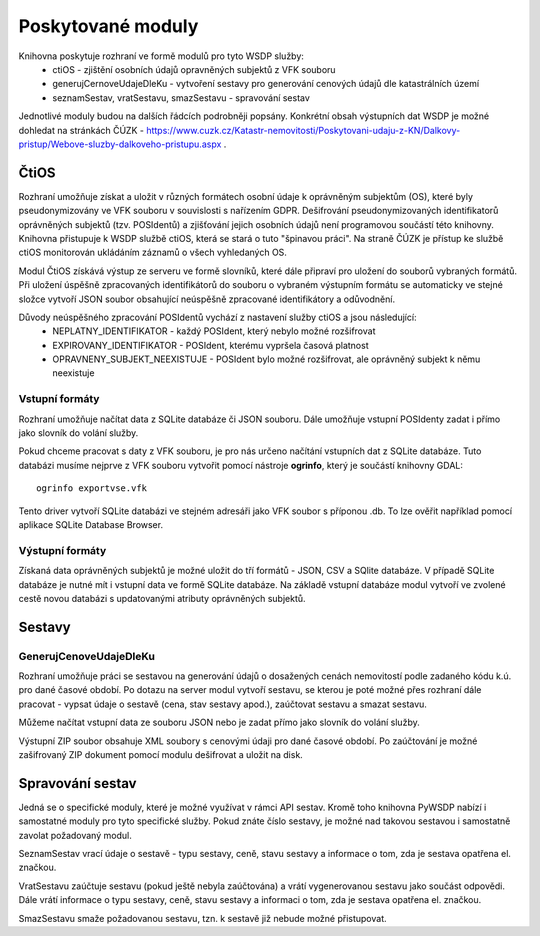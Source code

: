 ##############################################################
Poskytované moduly
##############################################################

Knihovna poskytuje rozhraní ve formě modulů pro tyto WSDP služby:
 * ctiOS - zjištění osobních údajů opravněných subjektů z VFK souboru
 * generujCernoveUdajeDleKu - vytvoření sestavy pro generování cenových údajů dle katastrálních území  
 * seznamSestav, vratSestavu, smazSestavu - spravování sestav
 
Jednotlivé moduly budou na dalších řádcích podrobněji popsány.
Konkrétní obsah výstupních dat WSDP je možné dohledat na stránkách ČÚZK -
https://www.cuzk.cz/Katastr-nemovitosti/Poskytovani-udaju-z-KN/Dalkovy-pristup/Webove-sluzby-dalkoveho-pristupu.aspx .

ČtiOS
######
Rozhraní umožňuje získat a uložit v různých formátech osobní údaje k oprávněným subjektům (OS), které byly pseudonymizovány ve VFK souboru v souvislosti s nařízením GDPR.
Dešifrování pseudonymizovaných identifikatorů oprávněných subjektů (tzv. POSIdentů) a zjišťování jejich osobních údajů není programovou součástí této knihovny.
Knihovna přistupuje k WSDP službě ctiOS, která se stará o tuto "špinavou práci". Na straně ČÚZK je přístup ke službě ctiOS monitorován ukládáním záznamů o všech vyhledaných OS.

Modul ČtiOS získává výstup ze serveru ve formě slovníků, které dále připraví pro uložení do souborů vybraných formátů.
Při uložení úspěšně zpracovaných identifikátorů do souboru o vybraném výstupním formátu se automaticky ve stejné složce vytvoří JSON soubor obsahující neúspěšně zpracované
identifikátory a odůvodnění.

Důvody neúspěšného zpracování POSIdentů vychází z nastavení služby ctiOS a jsou následující:
 - NEPLATNY_IDENTIFIKATOR - každý POSIdent, který nebylo možné rozšifrovat
 - EXPIROVANY_IDENTIFIKATOR - POSIdent, kterému vypršela časová platnost
 - OPRAVNENY_SUBJEKT_NEEXISTUJE - POSIdent bylo možné rozšifrovat, ale oprávněný subjekt k němu neexistuje

Vstupní formáty
------------------
Rozhraní umožňuje načítat data z SQLite databáze či JSON souboru. Dále umožňuje vstupní POSIdenty zadat i přímo jako slovník do volání služby.

Pokud chceme pracovat s daty z VFK souboru, je pro nás určeno načítání vstupních dat z SQLite databáze.
Tuto databázi musíme nejprve z VFK souboru vytvořit pomocí nástroje **ogrinfo**, který je součástí knihovny GDAL::

    ogrinfo exportvse.vfk

Tento driver vytvoří SQLite databázi ve stejném adresáři jako VFK soubor s příponou .db. To lze ověřit například pomocí aplikace SQLite Database Browser.

Výstupní formáty
------------------
Získaná data oprávněných subjektů je možné uložit do tří formátů - JSON, CSV a SQlite databáze.
V případě SQLite databáze je nutné mít i vstupní data ve formě SQLite databáze.
Na základě vstupní databáze modul vytvoří ve zvolené cestě novou databázi s updatovanými atributy oprávněných subjektů.

Sestavy
#######################

GenerujCenoveUdajeDleKu
------------------------

Rozhraní umožňuje práci se sestavou na generování údajů o dosažených cenách nemovitostí podle zadaného kódu k.ú. pro dané časové období.
Po dotazu na server modul vytvoří sestavu, se kterou je poté možné přes rozhraní dále pracovat - vypsat údaje o sestavě (cena, stav sestavy apod.), zaúčtovat sestavu a smazat sestavu.

Můžeme načítat vstupní data ze souboru JSON nebo je zadat přímo jako slovník do volání služby.

Výstupní ZIP soubor obsahuje XML soubory s cenovými údaji pro dané časové období.
Po zaúčtování je možné zašifrovaný ZIP dokument pomocí modulu dešifrovat a uložit na disk.

Spravování sestav
#######################
Jedná se o specifické moduly, které je možné využívat v rámci API sestav.
Kromě toho knihovna PyWSDP nabízí i samostatné moduly pro tyto specifické služby.
Pokud znáte číslo sestavy, je možné nad takovou sestavou i samostatně zavolat požadovaný modul.

SeznamSestav vrací údaje o sestavě - typu sestavy, ceně, stavu sestavy
a informace o tom, zda je sestava opatřena el. značkou.

VratSestavu zaúčtuje sestavu (pokud ještě nebyla zaúčtována) a vrátí vygenerovanou sestavu jako součást odpovědi.
Dále vrátí informace o typu sestavy, ceně, stavu sestavy a informaci o tom, zda je
sestava opatřena el. značkou.

SmazSestavu smaže požadovanou sestavu, tzn. k sestavě již nebude možné přistupovat.
